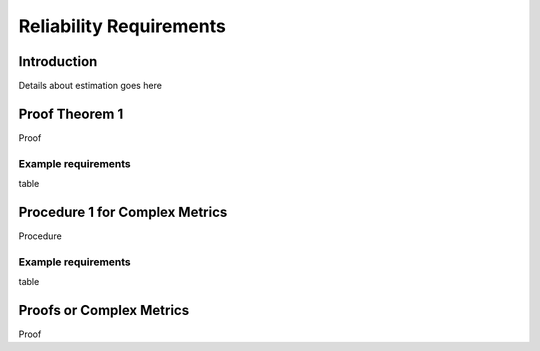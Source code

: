 ************************
Reliability Requirements
************************

Introduction
============
Details about estimation goes here

Proof Theorem 1
================
Proof

Example requirements
--------------------
table

Procedure 1 for Complex Metrics
================================
Procedure

Example requirements
--------------------
table

Proofs or Complex Metrics
==========================
Proof

